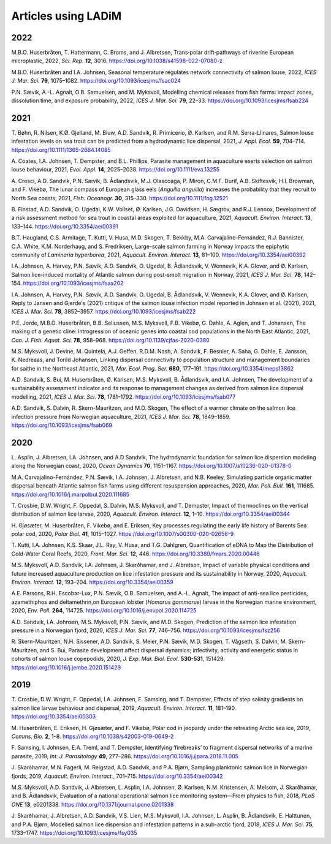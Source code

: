 Articles using LADiM
====================

2022
----

M.B.O. Huserbråten, T. Hattermann, C. Broms, and J. Albretsen, Trans‑polar drift‑pathways of riverine European microplastic, 2022, *Sci. Rep.* **12**, 3016. https://doi.org/10.1038/s41598-022-07080-z

M.B.O. Huserbråten and I.A. Johnsen, Seasonal temperature regulates network connectivity of salmon louse, 2022, *ICES J. Mar. Sci.* **79**, 1075–1082. https://doi.org/10.1093/icesjms/fsac024

P.N. Sævik, A.-L. Agnalt, O.B. Samuelsen, and M. Myksvoll, Modelling chemical releases from fish farms: impact zones, dissolution time, and exposure probability, 2022, *ICES J. Mar. Sci.* **79**, 22–33. https://doi.org/10.1093/icesjms/fsab224


2021
----

T. Bøhn, R. Nilsen, K.Ø. Gjelland, M. Biuw, A.D. Sandvik, R. Primicerio, Ø. Karlsen, and R.M. Serra-Llinares, Salmon louse infestation levels on sea trout can be predicted from a hydrodynamic lice dispersal, 2021, *J. Appl. Ecol.* **59**, 704–714. https://doi.org/10.1111/1365-2664.14085

A. Coates, I.A. Johnsen, T. Dempster, and B.L. Phillips, Parasite management in aquaculture exerts selection on salmon louse behaviour, 2021, *Evol. Appl.* **14**, 2025–2038. https://doi.org/10.1111/eva.13255

A. Cresci, A.D. Sandvik, P.N. Sævik, B. Ådlandsvik, M.J. Olascoaga, P. Miron, C.M.F. Durif, A.B. Skiftesvik, H.I. Browman, and F. Vikebø, The lunar compass of European glass eels (*Anguilla anguilla*) increases the probability that they recruit to North Sea coasts, 2021, *Fish. Oceanogr.* **30**, 315–330. https://doi.org/10.1111/fog.12521

B. Finstad, A.D. Sandvik, O. Ugedal, K.W. Vollset, Ø. Karlsen, J.G. Davidsen, H. Sægrov, and R.J. Lennox, Development of a risk assessment method for sea trout in coastal areas exploited for aquaculture, 2021, *Aquacult. Environ. Interact.* **13**, 133–144. https://doi.org/10.3354/aei00391

B.T. Haugland, C.S. Armitage, T. Kutti, V. Husa, M.D. Skogen, T. Bekkby, M.A. Carvajalino-Fernández, R.J. Bannister, C.A. White, K.M. Norderhaug, and S. Fredriksen, Large-scale salmon farming in Norway impacts the epiphytic community of *Laminaria hyperborea*, 2021, *Aquacult. Environ. Interact.* **13**, 81–100. https://doi.org/10.3354/aei00392

I.A. Johnsen, A. Harvey, P.N. Sævik, A.D. Sandvik, O. Ugedal, B. Ådlandsvik, V. Wennevik, K.A. Glover, and Ø. Karlsen, Salmon lice-induced mortality of Atlantic salmon during post-smolt migration in Norway, 2021, *ICES J. Mar. Sci.* **78**, 142–154. https://doi.org/10.1093/icesjms/fsaa202

I.A. Johnsen, A. Harvey, P.N. Sævik, A.D. Sandvik, O. Ugedal, B. Ådlandsvik, V. Wennevik, K.A. Glover, and Ø. Karlsen, Reply to Jansen and Gjerde's (2021) critique of the salmon louse infection model reported in Johnsen et al. (2021), 2021, *ICES J. Mar. Sci.* **78**, 3852–3957. https://doi.org/10.1093/icesjms/fsab222

P.E. Jorde, M.B.O. Huserbråten, B.B. Seliussen, M.S. Myksvoll, F.B. Vikebø, G. Dahle, A. Aglen, and T. Johansen, The making of a genetic cline: introgression of oceanic genes into coastal cod populations in the North East Atlantic, 2021, *Can. J. Fish. Aquat. Sci.* **78**, 958–968. https://doi.org/10.1139/cjfas-2020-0380

M.S. Myksvoll, J. Devine, M. Quintela, A.J. Geffen, R.D.M. Nash, A. Sandvik, F. Besnier, A. Saha, G. Dahle, E. Jansson, K. Nedreaas, and Torild Johansen, Linking dispersal connectivity to population structure and management boundaries for saithe in the Northeast Atlantic, 2021, *Mar. Ecol. Prog. Ser.* **680**, 177–191. https://doi.org/10.3354/meps13862

A.D. Sandvik, S. Bui, M. Huserbråten, Ø. Karlsen, M.S. Myksvoll, B. Ådlandsvik, and I.A. Johnsen, The development of a sustainability assessment indicator and its response to management changes as derived from salmon lice dispersal modelling, 2021, *ICES J. Mar. Sci.* **78**, 1781–1792. https://doi.org/10.1093/icesjms/fsab077

A.D. Sandvik, S. Dalvin, R. Skern-Mauritzen, and M.D. Skogen, The effect of a warmer climate on the salmon lice infection pressure from Norwegian aquaculture, 2021, *ICES J. Mar. Sci.* **78**, 1849–1859. https://doi.org/10.1093/icesjms/fsab069


2020
----


L. Asplin, J. Albretsen, I.A. Johnsen, and A.D Sandvik, The hydrodynamic foundation for salmon lice dispersion modeling along the Norwegian coast, 2020, *Ocean Dynamics* **70**, 1151–1167. https://doi.org/10.1007/s10236-020-01378-0

M.A. Carvajalino-Fernández, P.N. Sævik, I.A. Johnsen, J. Albretsen, and N.B. Keeley, Simulating particle organic matter dispersal beneath Atlantic salmon fish farms using different resuspension approaches, 2020, *Mar. Poll. Bull.* **161**, 111685. https://doi.org/10.1016/j.marpolbul.2020.111685

T. Crosbie, D.W. Wright, F. Oppedal, S. Dalvin, M.S. Myksvoll, and T. Dempster, Impact of thermoclines on the vertical distribution of salmon lice larvae, 2020, *Aquacult. Environ. Interact.* **12**, 1–10. https://doi.org/10.3354/aei00344

H. Gjøsæter, M. Huserbråten, F. Vikebø, and E. Eriksen, Key processes regulating the early life history of Barents Sea polar cod, 2020, *Polar Biol.* **41**, 1015–1027. https://doi.org/10.1007/s00300-020-02656-9

T. Kutti, I.A. Johnsen, K.S. Skaar, J.L. Ray, V. Husa, and T.G. Dahlgren, Quantification of eDNA to Map the Distribution of Cold-Water Coral Reefs, 2020, *Front. Mar. Sci.* **12**, 446. https://doi.org/10.3389/fmars.2020.00446

M.S. Myksvoll, A.D. Sandvik, I.A. Johnsen, J. Skarðhamar, and J. Albretsen, Impact of variable physical conditions and future increased aquaculture production on lice infestation pressure and its sustainability in Norway, 2020, *Aquacult. Environ. Interact.* **12**, 193–204. https://doi.org/10.3354/aei00359

A.E. Parsons, R.H. Escobar-Lux, P.N. Sævik, O.B. Samuelsen, and A.-L. Agnalt, The impact of anti-sea lice pesticides, azamethiphos and deltamethrin,on European lobster (*Homarus gammarus*) larvae in the Norwegian marine environment, 2020, *Env. Poll.* **264**, 114725. https://doi.org/10.1016/j.envpol.2020.114725

A.D. Sandvik, I.A. Johnsen, M.S. Myksvoll, P.N. Sævik, and M.D. Skogen, Prediction of the salmon lice infestation pressure in a Norwegian fjord, 2020, *ICES J. Mar. Sci.* **77**, 746–756. https://doi.org/10.1093/icesjms/fsz256

R. Skern-Mauritzen, N.H. Sissener, A.D. Sandvik, S. Meier, P.N. Sævik, M.D. Skogen, T. Vågseth, S. Dalvin, M. Skern-Mauritzen, and S. Bui, Parasite development affect dispersal dynamics; infectivity, activity and energetic status in cohorts of salmon louse copepodids, 2020, *J. Exp. Mar. Biol. Ecol.* **530-531**, 151429. https://doi.org/10.1016/j.jembe.2020.151429


2019
----

T. Crosbie, D.W. Wright, F. Oppedal, I.A. Johnsen, F. Samsing, and T. Dempster, Effects of step salinity gradients on salmon lice larvae behaviour and dispersal, 2019, *Aquacult. Environ. Interact.* **11**, 181–190. https://doi.org/10.3354/aei00303

M. Huserbråten, E. Eriksen, H. Gjøsæter, and F. Vikebø, Polar cod in jeopardy under the retreating Arctic sea ice, 2019, *Comms. Bio.* **2**, 1–8. https://doi.org/10.1038/s42003-019-0649-2

F. Samsing, I. Johnsen, E.A. Treml, and T. Dempster, Identifying ‘firebreaks’ to fragment dispersal networks of a marine parasite, 2019, *Int. J. Parasitology* **49**, 277–286. https://doi.org/10.1016/j.ijpara.2018.11.005

J. Skarðhamar, M.N. Fagerli, M. Reigstad, A.D. Sandvik, and P.A. Bjørn, Sampling planktonic salmon lice in Norwegian fjords, 2019, *Aquacult. Environ. Interact.*, 701–715. https://doi.org/10.3354/aei00342

M.S. Myksvoll, A.D. Sandvik, J. Albretsen, L. Asplin, I.A. Johnsen, Ø. Karlsen, N.M. Kristensen, A. Melsom, J. Skarðhamar, and B. Ådlandsvik, Evaluation of a national operational salmon lice monitoring system—From physics to fish, 2018, *PLoS ONE* **13**, e0201338. https://doi.org/10.1371/journal.pone.0201338

J. Skarðhamar, J. Albretsen, A.D. Sandvik, V.S. Lien, M.S. Myksvoll, I.A. Johnsen, L. Asplin, B. Ådlandsvik, E. Halttunen, and P.A. Bjørn, Modelled salmon lice dispersion and infestation patterns in a sub-arctic fjord, 2018, *ICES J. Mar. Sci.* **75**, 1733–1747. https://doi.org/10.1093/icesjms/fsy035
